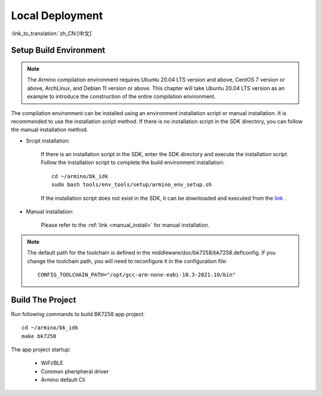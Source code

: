 Local Deployment
===================

:link_to_translation:`zh_CN:[中文]`

Setup Build Environment
--------------------------------------------------------------------

.. note::

      The Armino compilation environment requires Ubuntu 20.04 LTS version and above, CentOS 7 version or above, ArchLinux, and Debian 11 version or above. This chapter will take Ubuntu 20.04 LTS version as an example to introduce the construction of the entire compilation environment.


The compilation environment can be installed using an environment installation script or manual installation. It is recommended to use the installation script method. If there is no installation script in the SDK directory, 
you can follow the manual installation method.


- Srcipt installation:

    If there is an installation script in the SDK, enter the SDK directory and execute the installation script. Follow the installation script to complete the build environment installation::

        cd ~/armino/bk_idk
        sudo bash tools/env_tools/setup/armino_env_setup.sh

    If the installation script does not exist in the SDK, it can be downloaded and executed from the `link <https://dl.bekencorp.com/d/tools/arminosdk/autoinstall_script/armino_env_setup.sh?sign=Xy2UU1MypajrqyIwyGPC_uW_6e4yqfKhJBuk14gtjx8=:0>`_ .

- Manual installation:

    Please refer to the :ref:`link <manual_install>` for manual installation.


.. note::

    The default path for the toolchain is defined in the middleware/doc/bk7258/bk7258.deficonfig. If you change the toolchain path, you will need to reconfigure it in the configuration file::

        CONFIG_TOOLCHAIN_PATH="/opt/gcc-arm-none-eabi-10.3-2021.10/bin"


Build The Project
------------------------------------

Run following commands to build BK7258 app project::

    cd ~/armino/bk_idk
    make bk7258


The app project startup:

 - WiFi/BLE
 - Common pheripheral driver
 - Armino default Cli